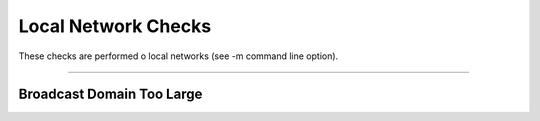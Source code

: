 Local Network Checks
####################

These checks are performed o local networks (see -m command line option).

____________________

**Broadcast Domain Too Large**
~~~~~~~~~~~~~~~~~~~~~~

